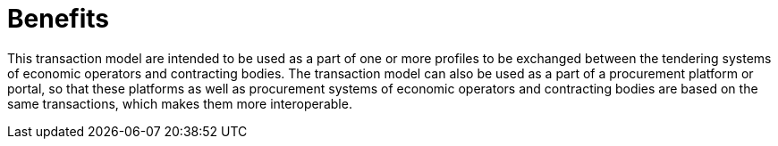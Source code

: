 
= Benefits

This transaction model are intended to be used as a part of one or more profiles
to be exchanged between the tendering systems of economic operators and contracting bodies.
The transaction model can also be used as a part of a procurement platform or portal, so that these
platforms as well as procurement systems of economic operators and contracting bodies are based
on the same transactions, which makes them more interoperable.
